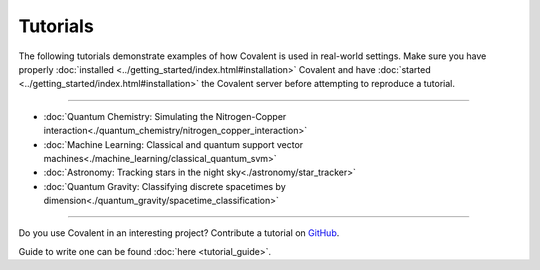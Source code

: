 *********
Tutorials
*********

The following tutorials demonstrate examples of how Covalent is used in real-world settings. Make sure you have properly :doc:`installed <../getting_started/index.html#installation>` Covalent and have :doc:`started <../getting_started/index.html#installation>` the Covalent server before attempting to reproduce a tutorial.

---------------------------------

- :doc:`Quantum Chemistry: Simulating the Nitrogen-Copper interaction<./quantum_chemistry/nitrogen_copper_interaction>`
- :doc:`Machine Learning: Classical and quantum support vector machines<./machine_learning/classical_quantum_svm>`
- :doc:`Astronomy: Tracking stars in the night sky<./astronomy/star_tracker>`
- :doc:`Quantum Gravity: Classifying discrete spacetimes by dimension<./quantum_gravity/spacetime_classification>`

---------------------------------

Do you use Covalent in an interesting project? Contribute a tutorial on `GitHub <https://github.com/AgnostiqHQ/covalent/issues>`_.

Guide to write one can be found :doc:`here <tutorial_guide>`.
